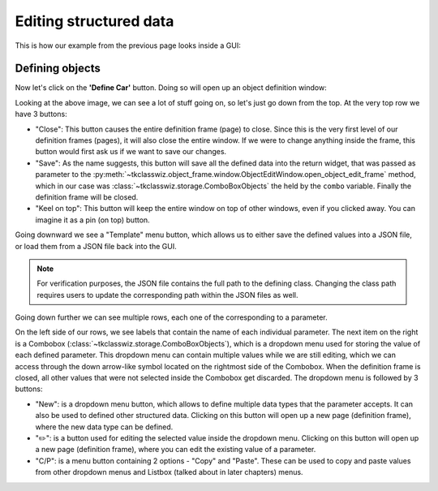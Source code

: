 
====================================
Editing structured data
====================================

This is how our example from the previous page looks inside a GUI:

.. image:: ./images/example_gui_view.png
    :width: 15cm



Defining objects
==================

Now let's click on the **'Define Car'** button. Doing so will open up an object definition window:

.. image:: ./images/new_define_frame_struct.png
    :width: 15cm

Looking at the above image, we can see a lot of stuff going on, so let's just go down from the top.
At the very top row we have 3 buttons:

.. image:: ./images/new_define_frame_struct_top3_buttons.png
    :width: 15cm

- "Close": This button causes the entire definition frame (page) to close. Since this is the very first level of our definition
  frames (pages), it will also close the entire window. If we were to change anything inside the frame, this button would first
  ask us if we want to save our changes.
- "Save": As the name suggests, this button will save all the defined data into the return widget, that was passed as
  parameter to the :py:meth:`~tkclasswiz.object_frame.window.ObjectEditWindow.open_object_edit_frame` method, which in
  our case was :class:`~tkclasswiz.storage.ComboBoxObjects` the held by the ``combo`` variable.
  Finally the definition frame will be closed.
- "Keel on top": This button will keep the entire window on top of other windows, even if you clicked
  away. You can imagine it as a pin (on top) button.

Going downward we see a "Template" menu button, which allows us to either save the defined values into a JSON file, or
load them from a JSON file back into the GUI.

.. image:: ./images/new_define_frame_struct_template.png
    :width: 15cm

.. note::
    
    For verification purposes, the JSON file contains the full path to the defining class.
    Changing the class path requires users to update the corresponding path within the JSON files as well.

Going down further we can see multiple rows, each one of the corresponding to a parameter.

.. image:: ./images/new_define_frame_struct_parameters.png
    :width: 15cm


On the left side of our rows, we see labels that contain the name of each individual parameter.
The next item on the right is a Combobox (:class:`~tkclasswiz.storage.ComboBoxObjects`),
which is a dropdown menu used for storing the value of each defined parameter.
This dropdown menu can contain multiple values while we are still editing,
which we can access through the down arrow-like symbol located on the rightmost side of the Combobox.
When the definition frame is closed, all other values that were not selected inside the Combobox get discarded.
The dropdown menu is followed by 3 buttons:

- "New": is a dropdown menu button, which allows to define multiple data types that the parameter accepts. It can
  also be used to defined other structured data. Clicking on this button will open up a new page (definition frame),
  where the new data type can be defined.
- "✏️": is a button used for editing the selected value inside the dropdown menu. Clicking on this button will open
  up a new page (definition frame), where you can edit the existing value of a parameter.
- "C/P": is a menu button containing 2 options - "Copy" and "Paste". These can be used to copy and paste values from
  other dropdown menus and Listbox (talked about in later chapters) menus.
